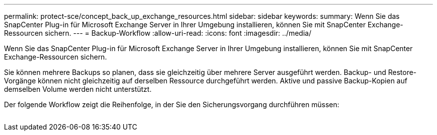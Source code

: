 ---
permalink: protect-sce/concept_back_up_exchange_resources.html 
sidebar: sidebar 
keywords:  
summary: Wenn Sie das SnapCenter Plug-in für Microsoft Exchange Server in Ihrer Umgebung installieren, können Sie mit SnapCenter Exchange-Ressourcen sichern. 
---
= Backup-Workflow
:allow-uri-read: 
:icons: font
:imagesdir: ../media/


[role="lead"]
Wenn Sie das SnapCenter Plug-in für Microsoft Exchange Server in Ihrer Umgebung installieren, können Sie mit SnapCenter Exchange-Ressourcen sichern.

Sie können mehrere Backups so planen, dass sie gleichzeitig über mehrere Server ausgeführt werden. Backup- und Restore-Vorgänge können nicht gleichzeitig auf derselben Ressource durchgeführt werden. Aktive und passive Backup-Kopien auf demselben Volume werden nicht unterstützt.

Der folgende Workflow zeigt die Reihenfolge, in der Sie den Sicherungsvorgang durchführen müssen:

image:../media/sce_backup_workflow.gif[""]
